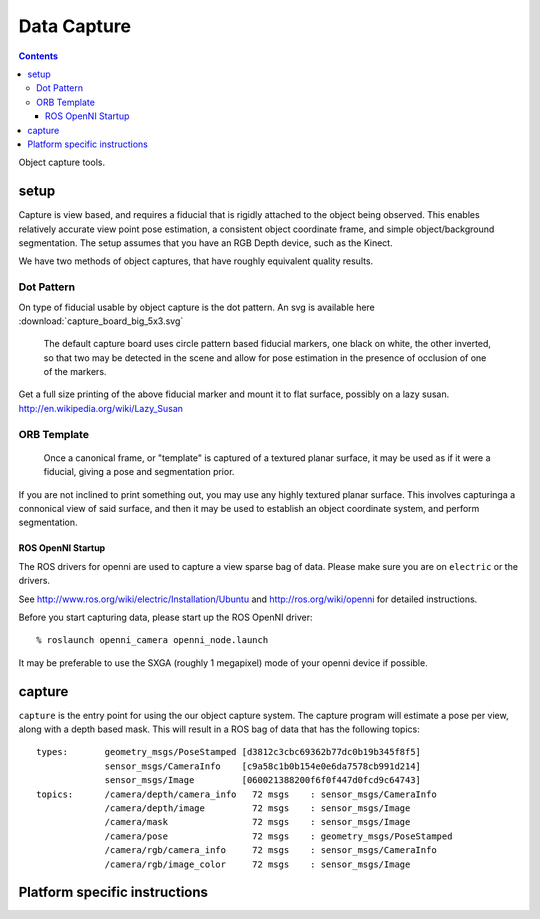 Data Capture
============

.. contents::

Object capture tools.

.. highlight:: ectosh


setup
-----
Capture is view based, and requires a fiducial that is rigidly attached to
the object being observed.  This enables relatively accurate view point pose estimation,
a consistent object coordinate frame, and simple object/background segmentation.
The setup assumes that you have an RGB Depth device, such as the Kinect.

We have two methods of object captures, that have roughly equivalent quality results.


Dot Pattern
+++++++++++

.. _capture_board:

On type of fiducial usable by object capture is the dot pattern. An svg is available here
:download:`capture_board_big_5x3.svg`

.. figure:: capture_board_big_5x3.svg.png

  The default capture board uses circle pattern based fiducial markers,
  one black on white, the other inverted, so that two may be detected in
  the scene and allow for pose estimation in the presence of occlusion
  of one of the markers.

Get a full size printing of the above fiducial marker and mount it to flat surface,
possibly on a lazy susan. http://en.wikipedia.org/wiki/Lazy_Susan

ORB Template
++++++++++++

.. _orb_template:

.. figure:: orb_template.jpg
   
   Once a canonical frame, or "template" is captured of a textured planar surface, it may
   be used as if it were a fiducial, giving a pose and segmentation prior.

If you are not inclined to print something out, you may use any highly textured planar surface.
This involves capturinga  a connonical view of said surface, and then it may be used to establish an
object coordinate system, and perform segmentation.

ROS OpenNI Startup
^^^^^^^^^^^^^^^^^^
The ROS drivers for openni are used to capture a view sparse bag of data.
Please make sure you are on ``electric`` or the drivers.

See http://www.ros.org/wiki/electric/Installation/Ubuntu and http://ros.org/wiki/openni
for detailed instructions.

Before you start capturing data, please start up the ROS OpenNI driver::

   % roslaunch openni_camera openni_node.launch

It may be preferable to use the SXGA (roughly 1 megapixel) mode of your openni device if possible.



capture
-------

``capture`` is the entry point for using the our object capture system.
The capture program will estimate a pose per view, along with a depth based mask.
This will result in a ROS bag of data that has the following topics::

   types:       geometry_msgs/PoseStamped [d3812c3cbc69362b77dc0b19b345f8f5]
                sensor_msgs/CameraInfo    [c9a58c1b0b154e0e6da7578cb991d214]
                sensor_msgs/Image         [060021388200f6f0f447d0fcd9c64743]
   topics:      /camera/depth/camera_info   72 msgs    : sensor_msgs/CameraInfo   
                /camera/depth/image         72 msgs    : sensor_msgs/Image        
                /camera/mask                72 msgs    : sensor_msgs/Image        
                /camera/pose                72 msgs    : geometry_msgs/PoseStamped
                /camera/rgb/camera_info     72 msgs    : sensor_msgs/CameraInfo   
                /camera/rgb/image_color     72 msgs    : sensor_msgs/Image

Platform specific instructions
------------------------------

.. toggle2:: click here for ROS instructions

    .. include::  capture_standalone.rst

.. toggle1:: click here for non-ROS instructions

    .. include::  capture_ros.rst
